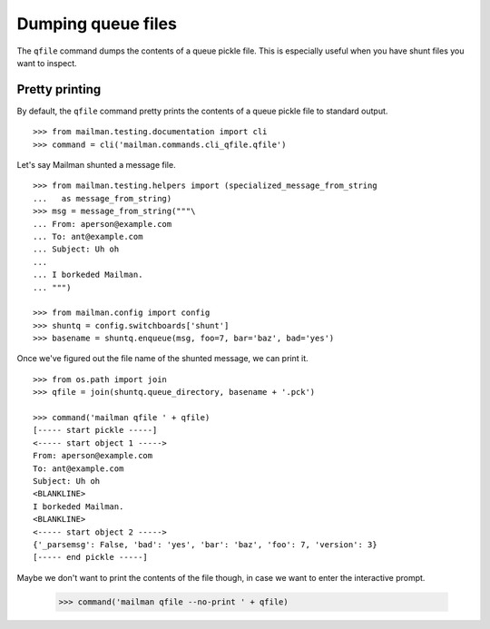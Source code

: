===================
Dumping queue files
===================

The ``qfile`` command dumps the contents of a queue pickle file.  This is
especially useful when you have shunt files you want to inspect.


Pretty printing
===============

By default, the ``qfile`` command pretty prints the contents of a queue pickle
file to standard output.
::

    >>> from mailman.testing.documentation import cli   
    >>> command = cli('mailman.commands.cli_qfile.qfile')

Let's say Mailman shunted a message file.
::

    >>> from mailman.testing.helpers import (specialized_message_from_string
    ...   as message_from_string)   
    >>> msg = message_from_string("""\
    ... From: aperson@example.com
    ... To: ant@example.com
    ... Subject: Uh oh
    ...
    ... I borkeded Mailman.
    ... """)

    >>> from mailman.config import config
    >>> shuntq = config.switchboards['shunt']
    >>> basename = shuntq.enqueue(msg, foo=7, bar='baz', bad='yes')

Once we've figured out the file name of the shunted message, we can print it.
::

    >>> from os.path import join
    >>> qfile = join(shuntq.queue_directory, basename + '.pck')

    >>> command('mailman qfile ' + qfile)
    [----- start pickle -----]
    <----- start object 1 ----->
    From: aperson@example.com
    To: ant@example.com
    Subject: Uh oh
    <BLANKLINE>
    I borkeded Mailman.
    <BLANKLINE>
    <----- start object 2 ----->
    {'_parsemsg': False, 'bad': 'yes', 'bar': 'baz', 'foo': 7, 'version': 3}
    [----- end pickle -----]

Maybe we don't want to print the contents of the file though, in case we want
to enter the interactive prompt.

    >>> command('mailman qfile --no-print ' + qfile)

